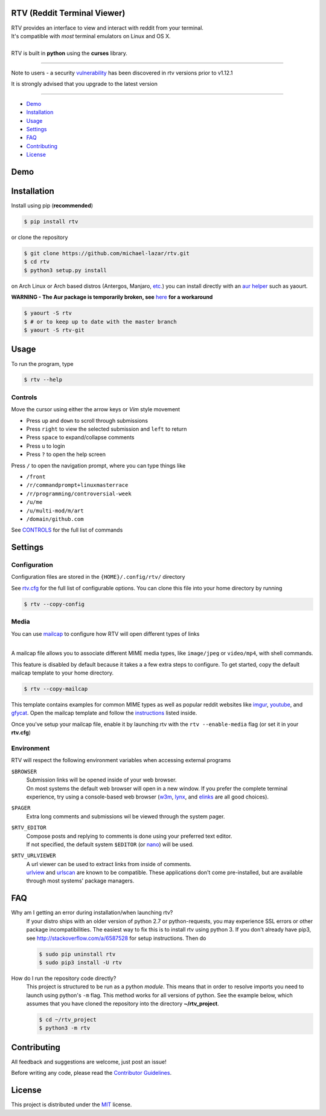 ============================
RTV (Reddit Terminal Viewer)
============================

| RTV provides an interface to view and interact with reddit from your terminal.
| It's compatible with *most* terminal emulators on Linux and OS X.

.. image:: http://i.imgur.com/Ek13lqM.png

|
| RTV is built in **python** using the **curses** library.

---------------

|pypi| |python| |travis-ci| |coveralls| |gitter|

Note to users - a security `vulnerability <https://github.com/michael-lazar/rtv/issues/295>`_ has been discovered in rtv versions prior to v1.12.1

It is strongly advised that you upgrade to the latest version

---------------

* `Demo`_
* `Installation`_
* `Usage`_
* `Settings`_
* `FAQ`_
* `Contributing`_
* `License`_

====
Demo
====

.. figure:: http://i.imgur.com/UeKbK8z.png
   :target: https://asciinema.org/a/81251?speed=2

============
Installation
============

Install using pip (**recommended**)

.. code-block:: bash

    $ pip install rtv

or clone the repository

.. code-block:: bash

    $ git clone https://github.com/michael-lazar/rtv.git
    $ cd rtv
    $ python3 setup.py install

on Arch Linux or Arch based distros (Antergos, Manjaro, `etc.`_) you can install directly with an `aur helper`_ such as yaourt.

**WARNING - The Aur package is temporarily broken, see** `here`_ **for a workaround**

.. code:: bash

    $ yaourt -S rtv
    $ # or to keep up to date with the master branch
    $ yaourt -S rtv-git

.. _here: https://aur.archlinux.org/packages/rtv/
.. _etc.: https://wiki.archlinux.org/index.php/Arch_based_distributions_(active)
.. _aur helper: https://wiki.archlinux.org/index.php/AUR_helpers#AUR_search.2Fbuild_helpers

=====
Usage
=====

To run the program, type 

.. code-block:: bash

    $ rtv --help

--------
Controls
--------

Move the cursor using either the arrow keys or *Vim* style movement

- Press ``up`` and ``down`` to scroll through submissions
- Press ``right`` to view the selected submission and ``left`` to return
- Press ``space`` to expand/collapse comments
- Press ``u`` to login
- Press ``?`` to open the help screen

Press ``/`` to open the navigation prompt, where you can type things like

- ``/front``
- ``/r/commandprompt+linuxmasterrace``
- ``/r/programming/controversial-week``
- ``/u/me``
- ``/u/multi-mod/m/art``
- ``/domain/github.com``

See `CONTROLS <https://github.com/michael-lazar/rtv/blob/master/CONTROLS.rst>`_ for the full list of commands

========
Settings
========

-------------
Configuration
-------------

Configuration files are stored in the ``{HOME}/.config/rtv/`` directory

See `rtv.cfg <https://github.com/michael-lazar/rtv/blob/master/rtv/templates/rtv.cfg>`_ for the full list of configurable options. You can clone this file into your home directory by running

.. code-block:: bash

    $ rtv --copy-config
    
-----
Media
-----

You can use `mailcap <https://en.wikipedia.org/wiki/Media_type#Mailcap>`_ to configure
how RTV will open different types of links

.. image:: http://i.imgur.com/ueQ3w0P.gif

|
| A mailcap file allows you to associate different MIME media types, like ``image/jpeg`` or ``video/mp4``, with shell commands.

This feature is disabled by default because it takes a a few extra steps to configure. To get started, copy the default mailcap template to your home directory.

.. code-block:: bash

    $ rtv --copy-mailcap

This template contains examples for common MIME types as well as popular reddit websites like `imgur <http://imgur.com/>`_, `youtube <https://www.youtube.com/>`_, and `gfycat <https://gfycat.com/>`_. Open the mailcap template and follow the `instructions <https://github.com/michael-lazar/rtv/blob/master/rtv/templates/mailcap>`_ listed inside. 

Once you've setup your mailcap file, enable it by launching rtv with the ``rtv --enable-media`` flag (or set it in your **rtv.cfg**)

-----------
Environment
-----------

RTV will respect the following environment variables when accessing external programs

``$BROWSER``
  | Submission links will be opened inside of your web browser.
  | On most systems the default web browser will open in a new window. If you prefer the complete terminal experience, try using a console-based web browser (`w3m <http://w3m.sourceforge.net/>`_, `lynx <http://lynx.isc.org/>`_, and `elinks <http://elinks.or.cz/>`_ are all good choices).
``$PAGER``
  | Extra long comments and submissions wil be viewed through the system pager.
``$RTV_EDITOR``
 | Compose posts and replying to comments is done using your preferred text editor.
 | If not specified, the default system ``$EDITOR`` (or `nano <https://www.nano-editor.org/>`_) will be used.
``$RTV_URLVIEWER``
 | A url viewer can be used to extract links from inside of comments.
 | `urlview <https://github.com/sigpipe/urlview>`_ and `urlscan <https://github.com/firecat53/urlscan>`_ are known to be compatible. These applications don't come pre-installed, but are available through most systems' package managers.

===
FAQ
===

Why am I getting an error during installation/when launching rtv?
  If your distro ships with an older version of python 2.7 or python-requests,
  you may experience SSL errors or other package incompatibilities. The
  easiest way to fix this is to install rtv using python 3. If you
  don't already have pip3, see http://stackoverflow.com/a/6587528 for setup
  instructions. Then do

  .. code-block:: bash

    $ sudo pip uninstall rtv
    $ sudo pip3 install -U rtv

How do I run the repository code directly?
  This project is structured to be run as a python *module*. This means that in
  order to resolve imports you need to launch using python's ``-m`` flag.
  This method works for all versions of python. See the example below, which
  assumes that you have cloned the repository into the directory
  **~/rtv_project**.

  .. code-block:: bash

    $ cd ~/rtv_project
    $ python3 -m rtv
  
============
Contributing
============
All feedback and suggestions are welcome, just post an issue!

Before writing any code, please read the `Contributor Guidelines <https://github.com/michael-lazar/rtv/blob/master/CONTRIBUTING.rst>`_.

=======
License
=======
This project is distributed under the `MIT <https://github.com/michael-lazar/rtv/blob/master/LICENSE>`_ license.


.. |python| image:: https://img.shields.io/badge/python-2.7%2C%203.5-blue.svg
    :target: https://pypi.python.org/pypi/rtv/
    :alt: Supported Python versions

.. |pypi| image:: https://img.shields.io/pypi/v/rtv.svg?label=version
    :target: https://pypi.python.org/pypi/rtv/
    :alt: Latest Version
    
.. |travis-ci| image:: https://travis-ci.org/michael-lazar/rtv.svg?branch=master
    :target: https://travis-ci.org/michael-lazar/rtv
    :alt: Build

.. |coveralls| image:: https://coveralls.io/repos/michael-lazar/rtv/badge.svg?branch=master&service=github
    :target: https://coveralls.io/github/michael-lazar/rtv?branch=master
    :alt: Coverage
    
.. |gitter| image:: https://img.shields.io/gitter/room/michael-lazar/rtv.js.svg
    :target: https://gitter.im/michael-lazar/rtv
    :alt: Chat

